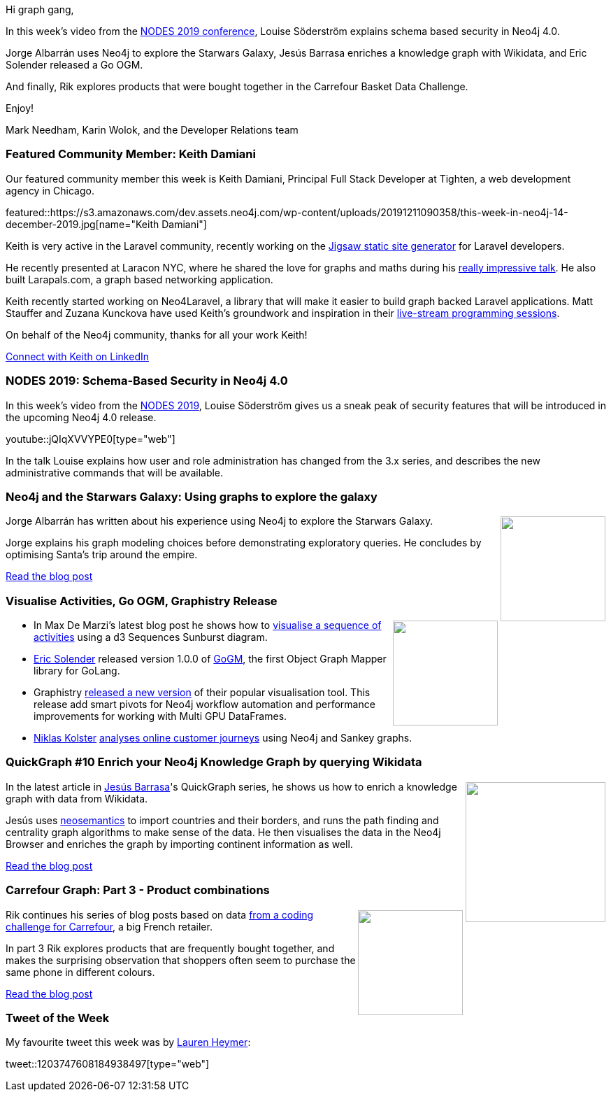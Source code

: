 ﻿:linkattrs:
:type: "web"

////
[Keywords/Tags:]
<insert-tags-here>


[Meta Description:]
Discover what's new in the Neo4j community for the week of 31 Aug 2019


[Primary Image File Name:]
this-week-neo4j-31-aug-2019.jpg

[Primary Image Alt Text:]


[Headline:]
This Week in Neo4j - Building a Fashion Knowledge Graph, Carrefour Basket Dataset Challenge, Community detection on Game of Thrones, Analysing Network Traffic

[Body copy:]
////

Hi graph gang,

In this week's video from the https://neo4j.com/online-summit/[NODES 2019 conference^], Louise Söderström explains schema based security in Neo4j 4.0.

Jorge Albarrán uses Neo4j to explore the Starwars Galaxy,  Jesús Barrasa enriches a knowledge graph with Wikidata, and Eric Solender released a Go OGM.

And finally, Rik explores products that were bought together in the Carrefour Basket Data Challenge.

Enjoy!

Mark Needham, Karin Wolok, and the Developer Relations team

[[featured-community-member]]
=== Featured Community Member: Keith Damiani

Our featured community member this week is Keith Damiani, Principal Full Stack Developer at Tighten, a web development agency in Chicago.

featured::https://s3.amazonaws.com/dev.assets.neo4j.com/wp-content/uploads/20191211090358/this-week-in-neo4j-14-december-2019.jpg[name="Keith Damiani"]

Keith is very active in the Laravel community, recently working on the https://jigsaw.tighten.co/[Jigsaw static site generator^] for Laravel developers.

He recently presented at Laracon NYC, where he shared the love for graphs and maths during his https://www.youtube.com/watch?v=eVkTIg2D7NY[really impressive talk].
He also built Larapals.com, a graph based networking application.

Keith recently started working on Neo4Laravel, a library that will make it easier to build graph backed Laravel applications. Matt Stauffer and Zuzana Kunckova have used Keith's groundwork and inspiration in their https://www.youtube.com/watch?v=jbsf4F_PpNQ[live-stream programming sessions^].

On behalf of the Neo4j community, thanks for all your work Keith!


https://www.linkedin.com/in/keithdamiani[Connect with Keith on LinkedIn, role="medium button"]

[[features-1]]
=== NODES 2019: Schema-Based Security in Neo4j 4.0

In this week's video from the https://neo4j.com/online-summit/[NODES 2019^], Louise Söderström gives us a sneak peak of security features that will be introduced in the upcoming Neo4j 4.0 release.

youtube::jQIqXVVYPE0[type={type}]

In the talk Louise explains how user and role administration has changed from the 3.x series, and describes the new administrative commands that will be available.

[[features-2]]
=== Neo4j and the Starwars Galaxy: Using graphs to explore the galaxy

++++
<div style="float:right; padding: 2px	">
<img src="https://s3.amazonaws.com/dev.assets.neo4j.com/wp-content/uploads/20191211054000/1_S2grJ1mpPCjCKfo4AUcHMA.jpeg" width="150px"  />
</div>
++++


Jorge Albarrán has written about his experience using Neo4j to explore the Starwars Galaxy. 

Jorge explains his graph modeling choices before demonstrating exploratory queries. He concludes by optimising Santa's trip around the empire.


https://medium.com/@jorgealbarran/neo4j-and-the-starwars-galaxy-using-graphs-to-explore-the-galaxy-198b328ec724[Read the blog post, role="medium button"]

[[features-3]]
=== Visualise Activities, Go OGM, Graphistry Release

++++
<div style="float:right; padding: 2px	">
<img src="https://s3.amazonaws.com/dev.assets.neo4j.com/wp-content/uploads/20191211091324/screen-shot-2019-12-04-at-7.04.28-am-1.png" width="150px"  />
</div>
++++

* In Max De Marzi's latest blog post he shows how to http://maxdemarzi.com/2019/12/04/visualizing-activities/[visualise a sequence of activities^] using a d3 Sequences Sunburst diagram.

* https://twitter.com/@erictg97[Eric Solender^] released version 1.0.0 of https://github.com/mindstand/gogm[GoGM^], the first Object Graph Mapper library for GoLang.

*  Graphistry https://www.graphistry.com/blog/graphistry-2-26-1-gpu-graph-investigations-with-rapids-blazingsql-neo4j-custom-pivots-and-more[released a new version^] of their popular visualisation tool. This release add smart pivots for Neo4j workflow automation and performance improvements for working with Multi GPU DataFrames.

* https://NiklasKolster[Niklas Kolster^] https://www.windsor.ai/analysing-online-customer-journeys-in-3d-with-3d-force-graphs/[analyses online customer journeys^] using Neo4j and Sankey graphs.


[[features-4]]
=== QuickGraph #10 Enrich your Neo4j Knowledge Graph by querying Wikidata

++++
<div style="float:right; padding: 2px	">
<img src="https://s3.amazonaws.com/dev.assets.neo4j.com/wp-content/uploads/20191211043715/screenshot-2019-12-04-at-12.51.20.png" width="200px"  />
</div>
++++

In the latest article in https://twitter.com/BarrasaDV[Jesús Barrasa^]'s QuickGraph series, he shows us how to enrich a knowledge graph with data from Wikidata.

Jesús uses https://neo4j.com/docs/labs/nsmntx/current/import/[neosemantics^] to import countries and their borders, and runs the path finding and centrality graph algorithms to make sense of the data. He then visualises the data in the Neo4j Browser and enriches the graph by importing continent information as well.

https://jbarrasa.com/2019/12/05/quickgraph10-enrich-your-neo4j-knowledge-graph-by-querying-wikidata/[Read the blog post, role="medium button"]

[[features-5]]
=== Carrefour Graph: Part 3 - Product combinations

++++
<div style="float:right; padding: 2px	">
<img src="https://s3.amazonaws.com/dev.assets.neo4j.com/wp-content/uploads/20191129004048/Screenshot-2019-11-27-at-17.51.57.png" width="150px"  />
</div>
++++

Rik continues his series of blog posts based on data https://github.com/ging/carrefour_basket_data_challenge[from a coding challenge for Carrefour^], a big French retailer. 

In part 3 Rik explores products that are frequently bought together, and makes the surprising observation that shoppers often seem to purchase the same phone in different colours. 

https://blog.bruggen.com/2019/11/part-34-playing-with-carrefour-shopping.html[Read the blog post, role="medium button"]

=== Tweet of the Week

My favourite tweet this week was by https://twitter.com/RenHeymer[Lauren Heymer^]:

tweet::1203747608184938497[type={type}]


////

https://towardsdatascience.com/build-a-react-flask-app-that-suggests-novel-novels-with-a-python-graph-9491e714bbdf 
Build a React + Flask App that Suggests Novel Novels with a Python Graph

Yey! The second episode of the #neo4j #graphdb #graphistania #podcast is out. See http://blog.bruggen.com/2019/12/graphistania-20-episode-2-this-month-in.html or upd8 your feeds!

* predicate functions, extract functions, patterns, all together, @neo4j 's Cypher rocks.
https://stackoverflow.com/questions/59078599/matching-all-nodes-related-to-a-set-of-other-nodes-neo4j/59078847#59078847 





* @Kirtar_Oza
Python Code for  fetching @MITREattack's #cti #STIXX2 data from its #TAXII2 server & building the database in Neo4j  AND building the relationships (Threat Actors, Malware, Tools and Techniques) by scraping MITRE ATT&CK's webpage - https://github.com/Kirtar22/ATTACK-Threat_Intel 

prototype-build for representing MITRE's ATT&CK CTI data in a Graph view with relationships between various objects. The objects could be Threat Groups,Techniques used in cyber attacks OR software (tools,malware).


* Ben Albritton @bla222
Learning about the Islamic Scientific Manuscripts Initiative with Dr. Sally Ragep this morning @SIMS_Mss . All data available in a @neo4j db: https://ismi.mpiwg-berlin.mpg.de/neo4j-graph-db

* Opcito @opcito
For any business, data is crucial and reducing the recovery time in an unprecedented event is vital. Here is how you can automate Neo4J database backup and restore using Ansible - https://bit.ly/35k2D5M

Our team member David shows you how to create a GRANDstack app using #GraphQL, React, Apollo, and #NeoJ4
https://buff.ly/2q1NqHD 



alicia.frame
@here - we've just released graph algos 3.5.13.0 (available in desktop and from the download center).
There are new algorithms (k1-coloring, modularity optimization, and node similarity/jaccard, a parallelized implementation of louvain), bug fixes (triangle count), new graph loader functionality (initial support for multiple nodes), as well as some previews of the new 1.0 surface.
Full release notes are here: https://neo4j.com/graph-algorithms-3-5-13-0-release-notes/


Quantyca @quantycabi
New blog post is out!
Matteo Cimini will show a practical example by making use of Neo4j and Cypher Query Language: https://buff.ly/354RQgh
You can find our blogposts also on our website: https://quantyca.it/
Quantyca Team Rocks! 
#database #graph #recommendation #neo4j https://pbs.twimg.com/media/ELZ1-9OWoAAhxnn.jpg

Gerrit Meier @meistermeier
And here we go with our second part of the #SpringData @neo4j RX introduction. This time we’ll have a look at the Neo4jTemplate and the Neo4jClient. https://youtu.be/_-aGFW4huvg

https://blog.graphcommit.com/2019/12/graph-commit-project.html
https://blog.graphcommit.com/2019/11/import-vcenter-infrastructure-into.html
https://blog.graphcommit.com/2019/11/configuring-neo4j-server-yes-there-are.html



https://medium.com/neo4j/flights-search-application-with-neo4j-dockerizing-part-1-bcb861dc0c83 
Flights Search Application with Neo4j — Dockerizing (Part 1)
How to build Neo4j Docker Image with a flights database imported using the neo4j-admin import tool

new bloom guide: https://neo4j.com/developer/neo4j-bloom/





////

